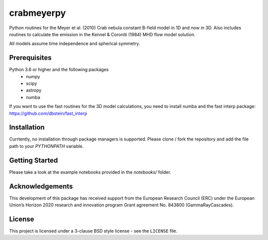 crabmeyerpy
===========

Python routines for the Meyer et al. (2010) Crab nebula constant B-field model in 1D and now in 3D. 
Also includes routines to calculate the emission in the Kennel & Coroniti (1984) MHD flow model solution. 

All models assume time independence and spherical symmetry. 

Prerequisites
-------------

Python 3.6 or higher and the following packages
    - numpy 
    - scipy
    - astropy
    - numba

If you want to use the fast routines for the 3D model calculations, you need to install numba 
and the fast interp package: https://github.com/dbstein/fast_interp

Installation
------------

Currtently, no installation through package managers is supported. Please clone / fork the repository 
and add the file path to your `PYTHONPATH` variable.

Getting Started
---------------

Please take a look at the example notebooks provided in the `notebooks/` folder.

Acknowledgements
----------------

This development of this package has received support from the European Research Council (ERC) under
the European Union’s Horizon 2020 research and innovation program Grant agreement No. 843800 (GammaRayCascades).

License
-------

This project is licensed under a 3-clause BSD style license - see the
``LICENSE`` file.
